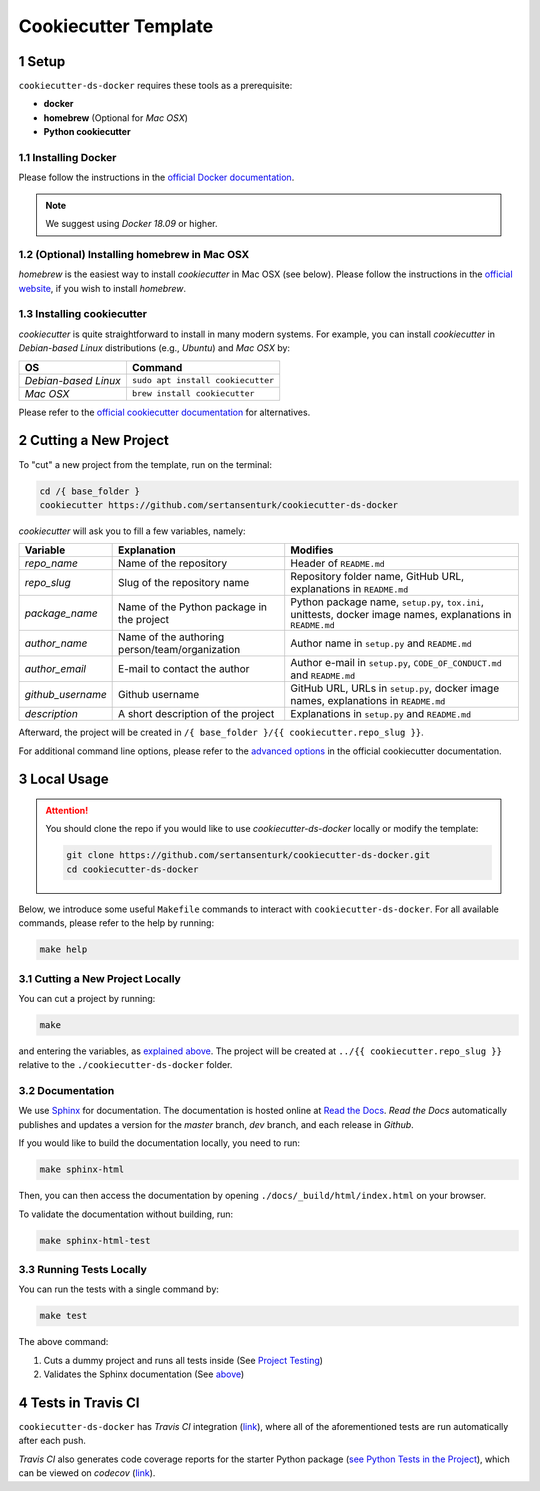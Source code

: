 .. sectnum:: 

#########################################
Cookiecutter Template
#########################################

*****************************************
Setup
*****************************************

``cookiecutter-ds-docker`` requires these tools as a prerequisite:

- **docker**
- **homebrew** (Optional for *Mac OSX*)
- **Python cookiecutter**

Installing Docker
=========================================

Please follow the instructions in the `official Docker documentation <https://docs.docker.com/get-docker/>`_. 

.. note::

   We suggest using *Docker 18.09* or higher.

(Optional) Installing homebrew in Mac OSX
=========================================

*homebrew* is the easiest way to install *cookiecutter* in Mac OSX (see below). Please follow the instructions in the `official website <https://brew.sh/>`__, if you wish to install `homebrew`.

Installing cookiecutter
=========================================

*cookiecutter* is quite straightforward to install in many modern systems. For example, you can install `cookiecutter` in *Debian-based Linux* distributions (e.g., *Ubuntu*) and *Mac OSX* by:

+----------------------+-----------------------------------+
| OS                   | Command                           |
+======================+===================================+
| *Debian-based Linux* | ``sudo apt install cookiecutter`` |
+----------------------+-----------------------------------+
| *Mac OSX*            | ``brew install cookiecutter``     |
+----------------------+-----------------------------------+

Please refer to the `official cookiecutter documentation <https://cookiecutter.readthedocs.io/en/latest/installation.html#install-cookiecutter>`__ for alternatives.

*****************************************
Cutting a New Project
*****************************************

To "cut" a new project from the template, run on the terminal:

.. code:: bash

    cd /{ base_folder }
    cookiecutter https://github.com/sertansenturk/cookiecutter-ds-docker

*cookiecutter* will ask you to fill a few variables, namely:

+----------------------+--------------------------------------------------+----------------------------------------------------------------------------------------------------------------+
| Variable             | Explanation                                      | Modifies                                                                                                       |
+======================+==================================================+================================================================================================================+
| *repo\_name*         | Name of the repository                           | Header of ``README.md``                                                                                        |
+----------------------+--------------------------------------------------+----------------------------------------------------------------------------------------------------------------+
| *repo\_slug*         | Slug of the repository name                      | Repository folder name, GitHub URL, explanations in ``README.md``                                              |
+----------------------+--------------------------------------------------+----------------------------------------------------------------------------------------------------------------+
| *package\_name*      | Name of the Python package in the project        | Python package name, ``setup.py``, ``tox.ini``, unittests, docker image names, explanations in ``README.md``   |
+----------------------+--------------------------------------------------+----------------------------------------------------------------------------------------------------------------+
| *author\_name*       | Name of the authoring person/team/organization   | Author name in ``setup.py`` and ``README.md``                                                                  |
+----------------------+--------------------------------------------------+----------------------------------------------------------------------------------------------------------------+
| *author\_email*      | E-mail to contact the author                     | Author e-mail in ``setup.py``, ``CODE_OF_CONDUCT.md`` and ``README.md``                                        |
+----------------------+--------------------------------------------------+----------------------------------------------------------------------------------------------------------------+
| *github\_username*   | Github username                                  | GitHub URL, URLs in ``setup.py``, docker image names, explanations in ``README.md``                            |
+----------------------+--------------------------------------------------+----------------------------------------------------------------------------------------------------------------+
| *description*        | A short description of the project               | Explanations in ``setup.py`` and ``README.md``                                                                 |
+----------------------+--------------------------------------------------+----------------------------------------------------------------------------------------------------------------+

Afterward, the project will be created in ``/{ base_folder }/{{ cookiecutter.repo_slug }}``.

For additional command line options, please refer to the `advanced options <https://cookiecutter.readthedocs.io/en/latest/advanced/cli_options.html#command-line-options>`__ in the official cookiecutter documentation.

*****************************************
Local Usage
*****************************************

.. attention::
   You should clone the repo if you would like to use *cookiecutter-ds-docker* locally or modify the template:

   .. code:: bash

      git clone https://github.com/sertansenturk/cookiecutter-ds-docker.git
      cd cookiecutter-ds-docker

Below, we introduce some useful ``Makefile`` commands to interact with ``cookiecutter-ds-docker``. For all available commands, please refer to the help by running:

.. code:: bash

   make help

Cutting a New Project Locally
=========================================

You can cut a project by running:

.. code:: bash

    make

and entering the variables, as `explained above <#cutting-a-new-project>`__. The project will be created at ``../{{ cookiecutter.repo_slug }}`` relative to the ``./cookiecutter-ds-docker`` folder.

Documentation
=========================================

We use `Sphinx <https://www.sphinx-doc.org>`__ for documentation. The documentation is hosted online at `Read the Docs <https://cookiecutter-ds-docker.readthedocs.io>`_. *Read the Docs* automatically publishes and updates a version for the *master* branch, *dev* branch, and each release in *Github*.

If you would like to build the documentation locally, you need to run:

.. code:: bash

    make sphinx-html

Then, you can then access the documentation by opening ``./docs/_build/html/index.html`` on your browser.

To validate the documentation without building, run:

.. code:: bash

    make sphinx-html-test

Running Tests Locally
=========================================

You can run the tests with a single command by:

.. code:: bash

    make test

The above command:

1. Cuts a dummy project and runs all tests inside (See `Project Testing <ds_docker_project.html#testing>`__)
2. Validates the Sphinx documentation (See `above <#documentation>`__)

*****************************************
Tests in Travis CI
*****************************************

``cookiecutter-ds-docker`` has *Travis CI* integration (`link <https://travis-ci.com/github/sertansenturk/cookiecutter-ds-docker>`__), where all of the aforementioned tests are run automatically after each push.

*Travis CI* also generates code coverage reports for the starter Python package (`see Python Tests in the Project <ds_docker_project.html#python>`__), which can be viewed on *codecov* (`link <https://codecov.io/gh/sertansenturk/cookiecutter-ds-docker/>`__).
